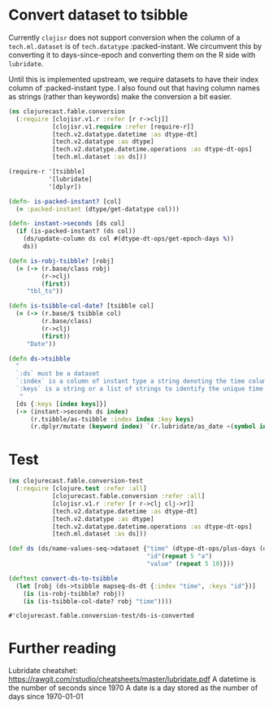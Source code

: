 * Convert dataset to tsibble
Currently ~clojisr~ does not support conversion when the column of a ~tech.ml.dataset~ is of ~tech.datatype~ :packed-instant.
We circumvent this by converting it to days-since-epoch and converting them on the R side with ~lubridate~.

Until this is implemented upstream, we require datasets to have their index column of :packed-instant type. I also found out that having column names as strings (rather than keywords) make the conversion a bit easier.

#+BEGIN_SRC clojure :tangle ../../../src/clojurecast/fable/conversion.clj :mkdirp yes
(ns clojurecast.fable.conversion
  (:require [clojisr.v1.r :refer [r r->clj]]
            [clojisr.v1.require :refer [require-r]]
            [tech.v2.datatype.datetime :as dtype-dt]
            [tech.v2.datatype :as dtype]
            [tech.v2.datatype.datetime.operations :as dtype-dt-ops]
            [tech.ml.dataset :as ds]))

(require-r '[tsibble]
           '[lubridate]
           '[dplyr])

(defn- is-packed-instant? [col]
  (= :packed-instant (dtype/get-datatype col)))

(defn- instant->seconds [ds col]
  (if (is-packed-instant? (ds col))
    (ds/update-column ds col #(dtype-dt-ops/get-epoch-days %))
    ds))

(defn is-robj-tsibble? [robj]
  (= (-> (r.base/class robj)
         (r->clj)
         (first))
     "tbl_ts"))

(defn is-tsibble-col-date? [tsibble col]
  (= (-> (r.base/$ tsibble col)
         (r.base/class)
         (r->clj)
         (first))
     "Date"))

(defn ds->tsibble
  "
  `:ds` must be a dataset
  `:index` is a column of instant type a string denoting the time column
  `:keys` is a string or a list of strings to identify the unique time series
   "
  [ds {:keys [index keys]}]
  (-> (instant->seconds ds index)
      (r.tsibble/as-tsibble :index index :key keys)
      (r.dplyr/mutate (keyword index) `(r.lubridate/as_date ~(symbol index)))))

#+END_SRC

#+RESULTS:
| #'clojurecast.fable.conversion/is-packed-instant?   |
| #'clojurecast.fable.conversion/instant->seconds     |
| #'clojurecast.fable.conversion/is-robj-tsibble?     |
| #'clojurecast.fable.conversion/is-tsibble-col-date? |
| #'clojurecast.fable.conversion/ds->tsibble          |

* Test
#+begin_src clojure :tangle ../../../test/clojurecast/fable/conversion_test.clj :mkdirp yes
(ns clojurecast.fable.conversion-test
  (:require [clojure.test :refer :all]
            [clojurecast.fable.conversion :refer :all]
            [clojisr.v1.r :refer [r r->clj clj->r]]
            [tech.v2.datatype.datetime :as dtype-dt]
            [tech.v2.datatype :as dtype]
            [tech.v2.datatype.datetime.operations :as dtype-dt-ops]
            [tech.ml.dataset :as ds]))

(def ds (ds/name-values-seq->dataset {"time" (dtype-dt-ops/plus-days (dtype-dt/instant) (range 5))
                                      "id"(repeat 5 "a")
                                      "value" (repeat 5 10)}))

(deftest convert-ds-to-tsibble
  (let [robj (ds->tsibble mapseq-ds-dt {:index "time", :keys "id"})]
    (is (is-robj-tsibble? robj))
    (is (is-tsibble-col-date? robj "time"))))
#+end_src

#+RESULTS:
| #'clojurecast.fable.conversion-test/ds                    |
| #'clojurecast.fable.conversion-test/convert-ds-to-tsibble |

#+RESULTS: test-ds->tsibble
: #'clojurecast.fable.conversion-test/ds-is-converted

* Further reading
Lubridate cheatshet: https://rawgit.com/rstudio/cheatsheets/master/lubridate.pdf
A datetime is the number of seconds since 1970
A date is a day stored as the number of days since 1970-01-01
